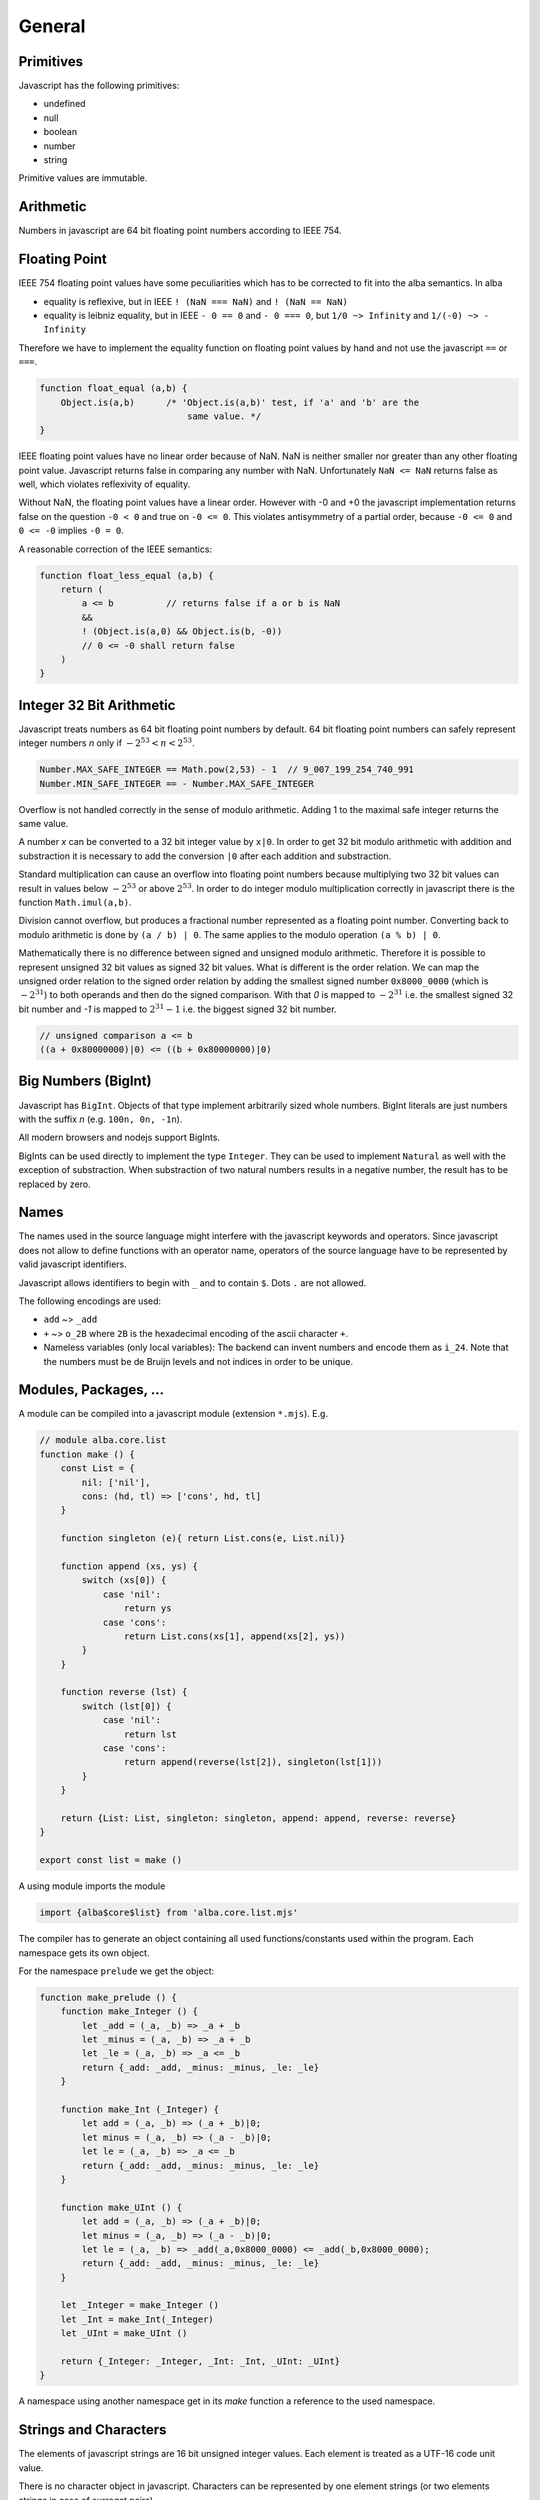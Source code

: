 ************************************************************
General
************************************************************


Primitives
==================================================

Javascript has the following primitives:

- undefined
- null
- boolean
- number
- string

Primitive values are immutable.



Arithmetic
============================================================

Numbers in javascript are 64 bit floating point numbers according to IEEE 754.



Floating Point
============================================================

IEEE 754 floating point values have some peculiarities which has to be corrected
to fit into the alba semantics. In alba

- equality is reflexive, but in IEEE ``! (NaN === NaN)`` and ``! (NaN == NaN)``

- equality is leibniz equality, but in IEEE ``- 0 == 0`` and ``- 0 === 0``, but
  ``1/0 ~> Infinity`` and ``1/(-0) ~> - Infinity``

Therefore we have to implement the equality function on floating point values by
hand and not use the javascript ``==`` or ``===``.

.. code-block:: javascript

    function float_equal (a,b) {
        Object.is(a,b)      /* 'Object.is(a,b)' test, if 'a' and 'b' are the
                                same value. */
    }

IEEE floating point values have no linear order because of NaN. NaN is neither
smaller nor greater than any other floating point value. Javascript returns
false in comparing any number with NaN. Unfortunately ``NaN <= NaN`` returns
false as well, which violates reflexivity of equality.

Without NaN, the floating point values have a linear order. However with -0 and
+0 the javascript implementation returns false on the question ``-0 < 0`` and
true on ``-0 <= 0``. This violates antisymmetry of a partial order, because ``-0
<= 0`` and ``0 <= -0`` implies ``-0 = 0``.

A reasonable correction of the IEEE semantics:

.. code-block:: javascript

    function float_less_equal (a,b) {
        return (
            a <= b          // returns false if a or b is NaN
            &&
            ! (Object.is(a,0) && Object.is(b, -0))
            // 0 <= -0 shall return false
        )
    }




Integer 32 Bit Arithmetic
============================================================

Javascript treats numbers as 64 bit floating point numbers by default. 64 bit
floating point numbers can safely represent integer numbers *n* only if
:math:`- 2^{53} < n < 2^{53}`.

.. code-block:: javascript

    Number.MAX_SAFE_INTEGER == Math.pow(2,53) - 1  // 9_007_199_254_740_991
    Number.MIN_SAFE_INTEGER == - Number.MAX_SAFE_INTEGER

Overflow is not handled correctly in the sense of modulo arithmetic. Adding 1 to
the maximal safe integer returns the same value.

A number *x* can be converted to a 32 bit integer value by ``x|0``. In order to
get 32 bit modulo arithmetic with addition and substraction it is necessary to
add the conversion ``|0`` after each addition and substraction.

Standard multiplication can cause an overflow into floating point
numbers because multiplying two 32 bit values can result in values below
:math:`- 2^{53}` or above :math:`2^{53}`. In order to do integer modulo
multiplication correctly in javascript there is the function ``Math.imul(a,b)``.

Division cannot overflow, but produces a fractional number represented as a
floating point number. Converting back to modulo arithmetic is done by ``(a / b)
| 0``.  The same applies to the modulo operation ``(a % b) | 0``.

Mathematically there is no difference between signed and unsigned modulo
arithmetic. Therefore it is possible to represent unsigned 32 bit values as
signed 32 bit values. What is different is the order relation. We can map the
unsigned order relation to the signed order relation by adding the smallest
signed number ``0x8000_0000`` (which is :math:`- 2^{31}`) to both operands and
then do the signed comparison. With that *0* is mapped to :math:`- 2^{31}` i.e.
the smallest signed 32 bit number and *-1*  is mapped to :math:`2^{31} - 1` i.e.
the biggest signed 32 bit number.

.. code-block:: javascript

    // unsigned comparison a <= b
    ((a + 0x80000000)|0) <= ((b + 0x80000000)|0)







Big Numbers (BigInt)
============================================================


Javascript has ``BigInt``. Objects of that type implement arbitrarily sized
whole numbers. BigInt literals are just numbers with the suffix *n* (e.g.
``100n, 0n, -1n``).

All modern browsers and nodejs support BigInts.

BigInts can be used directly to implement the type ``Integer``. They can be used
to implement ``Natural`` as well with the exception of substraction. When
substraction of two natural numbers results in a negative number, the result has
to be replaced by zero.



Names
==================================================

The names used in the source language might interfere with the javascript
keywords and operators. Since javascript does not allow to define functions with
an operator name, operators of the source language have to be represented by
valid javascript identifiers.

Javascript allows identifiers to begin with ``_`` and to contain ``$``. Dots
``.`` are not allowed.

The following encodings are used:

- ``add`` ~>  ``_add``

- ``+`` ~> ``o_2B`` where ``2B`` is the hexadecimal encoding of the ascii
  character ``+``.

- Nameless variables (only local variables): The backend can invent numbers and
  encode them as ``i_24``. Note that the numbers must be de Bruijn levels and
  not indices in order to be unique.


Modules, Packages, ...
============================================================

A module can be compiled into a javascript module (extension ``*.mjs``). E.g.

.. code-block:: javascript

    // module alba.core.list
    function make () {
        const List = {
            nil: ['nil'],
            cons: (hd, tl) => ['cons', hd, tl]
        }

        function singleton (e){ return List.cons(e, List.nil)}

        function append (xs, ys) {
            switch (xs[0]) {
                case 'nil':
                    return ys
                case 'cons':
                    return List.cons(xs[1], append(xs[2], ys))
            }
        }

        function reverse (lst) {
            switch (lst[0]) {
                case 'nil':
                    return lst
                case 'cons':
                    return append(reverse(lst[2]), singleton(lst[1]))
            }
        }

        return {List: List, singleton: singleton, append: append, reverse: reverse}
    }

    export const list = make ()


A using module imports the module

.. code-block:: javascript

    import {alba$core$list} from 'alba.core.list.mjs'


The compiler has to generate an object containing all used functions/constants
used within the program. Each namespace gets its own object.

For the namespace ``prelude`` we get the object:

.. code-block:: javascript

    function make_prelude () {
        function make_Integer () {
            let _add = (_a, _b) => _a + _b
            let _minus = (_a, _b) => _a + _b
            let _le = (_a, _b) => _a <= _b
            return {_add: _add, _minus: _minus, _le: _le}
        }

        function make_Int (_Integer) {
            let add = (_a, _b) => (_a + _b)|0;
            let minus = (_a, _b) => (_a - _b)|0;
            let le = (_a, _b) => _a <= _b
            return {_add: _add, _minus: _minus, _le: _le}
        }

        function make_UInt () {
            let add = (_a, _b) => (_a + _b)|0;
            let minus = (_a, _b) => (_a - _b)|0;
            let le = (_a, _b) => _add(_a,0x8000_0000) <= _add(_b,0x8000_0000);
            return {_add: _add, _minus: _minus, _le: _le}
        }

        let _Integer = make_Integer ()
        let _Int = make_Int(_Integer)
        let _UInt = make_UInt ()

        return {_Integer: _Integer, _Int: _Int, _UInt: _UInt}
    }

A namespace using another namespace get in its *make* function a reference to
the used namespace.






Strings and Characters
==================================================

The elements of javascript strings are 16 bit unsigned integer values. Each
element is treated as a UTF-16 code unit value.


There is no character object in javascript. Characters can be represented by one
element strings (or two elements strings in case of surrogat pairs).


Two subsequent elements ``c₁`` and ``c₂`` can be a surrogate pair. This is the
case if ``c₁`` is in the range ``0xd800 - 0xdbff`` and ``c₂`` is in the range
``0xdc00 - 0xdfff``. In that case both represent the unicode code point ``(c₁ -
0xd800) * 0x400 + (c₂ - 0xdc00) + 0x10000``.

All elements which are not part of a surrogate pair are interpreted as the
corresponding unicode code point.




Currying (Partial Application)
==================================================

In javascript there is no partial application. If a function is called with
missing arguments, then the arguments are initialized as ``null``.

.. code-block::

    append {A: Any}: List A -> List A -> List A := case
        \ [] ys := ys
        \ (x :: xs) ys := x :: append xs ys

    -- partial application
    append ['a', 'b', 'c']: List Char -> List Char


In javascript::

    ((ys) => append ... ys)


Algebraic Types
==================================================

Objects of algebraic types can be implemeneted by arrays. For each constructor
we use an :math:`n+1`\ ary array where :math:`n` is the number of runtime
arguments the constructor takes. The first element of the array is tag i.e. a
number :math:`i` which says that the :math:`i`\ th constructor has been used to
construct the object. The other array elements are arguments to construct the
object.

E.g. to encode a list we use::

    [0]                         // empty list

    [1, 'a', [1, 'b', [0]]]     // the list ["a", "b"]




.. code-block:: javascript

    // encoding as an object (better readable)
    var List = {nil: [0], cons: (hd, tl) => [1, hd, tl]}

    // encoding as an array (faster access)
    val List = [ [0], (hd, tl) => [1, hd, tl] ]



Pattern Match
==================================================

The most straightforward way is to use a ``switch/case`` expression.

Example: List append and reverse

.. code-block:: alba

    append {α: Any}: List α → List α → List α :=
        λ []            ys  := b
        λ (x :: xs)     ys  := x :: (append xs ys)

    reverse {α: Any}: List α → List α :=
        λ []        :=  []
        λ (x :: xs) :=  append (reverse xs) [x]

.. code-block:: javascript

    function append (xs, ys) {
        switch(xs[0]) {
        case 'nil':
            return ys
        default:
            return [1, xs[1], append (xs[2], ys)]
        }
    }

    function reverse (xs) {
        switch (xs[0]) {
        case 'nil':
            return xs
        default:
            return append (reverse (xs[2]), [1, xs[1], [0]])
        }
    }







Tail Recursion
==================================================

The javascript engines in the browser and node cannot handle deep recursion
well. Therefore compiling recursive Alba functions to recursive javascript
functions is not efficient and might frequently cause stack overflows.
Therefore we have to avoid deep recursion.

If a function is tail recursive, it can be easily implemented by a javascript
loop.

The general format of the definition of a tail recursive function looks like

.. code-block:: alba

    f params: args := case
        \ pattern₁  :=  e₁          -- non recursvive
        \ pattern₂  :=  e₂          -- non recursvive
        ...
        \ pattern₅  :=  f ...       -- recursive
        ...

where some clauses are non recursive i.e. their right hand side does not call
``f`` and some clauses are recursive where the right hand side of the clause is
a direct recursive function call of ``f``. The tail calls might be nested within
other pattern match, inspect or branching expressions. This does not change the
situation as long as the recursive call is a tail call.

Definition of a *tail* call: The call of a recursive function within its body is
a tail call if and only if the return value of the recursive call in the body is
the return value of the calling function.

The return value of a tail recursive function does not process any data of the
call stack. The return value is just passed through to the callers.

We assume that all pattern match expressions are in canonical form. In the
chapter :ref:`Pattern Match` it has been shown that the canonical form exists
for all valid pattern match expressions.


A tail recursive function can be compiled to a javascript loop.


.. code-block:: javascript

    function f (p1, p2, ..., a1, a2, ...) {
        var state =                     // represents stack
            {a1: a1, a2: a2, ... }

        function next1 ( state ) {      // one update function per rec call
            return {a1: ..., a2: ..., ... }
        }
        function nextr2 ( state ) {
            return {a1: ..., a1: ..., ... }
        }
        ...
        for(;;) {
            switch (a1[0]) {            // might be deeper nested
            case 'nil':
                return e1               // non recursive call
            ...
            case 5:
                state = next1 ( state )
            }
            ...
        }
    }

If the pattern match matches on more than one pattern, the corresponding
``switch/case`` has to be nested deeper.

We use an object ``state`` to represent the arguments which are passed from any
call to a tail recursive call. For each tail recursive call, there is one update
function which computes the arguments for the recursive call from the original
arguments.

As long as the update functions do not construct closures which might reference
``state``, the above translation scheme is an overkill.

If all update functions do not construct closures we can ommit the state object
and the update functions and update the function arguments directly. I.e.
instead of
::

    state = next1 ( state )

we write

.. code-block:: javascript

    a1 = ...                // use temporaries, if necessary
    a1 = ...



As an example we use the tail recursive function ``foldLeft``.

.. code-block:: alba

    foldLeft {α β: Any} (f: α → β → β): β → List α → β := case
        λ b     []          :=  b
        λ b     (x :: xs)   :=  foldLeft (f x b) xs


Instead of recursively calling ``foldLeft`` we just overwrite the original
arguments with the arguments of the recursive call and do the next iteration in
a loop.  In any pattern clause which does not have a recursive call, the
final result of the function can be returned.


.. code-block:: javascript

    function foldLeft (f, b, xs) {
        for (;;) {
            switch (xs[0]) {
            case 'nil':
                return b
            default:
                b  = f(xs[1], b)        // updates must be done in parallel!
                xs = xs[2]
            }
        }
    }

.. note::

    In the branches representing the recursive calls the updates of the original
    arguments must be done in parallel. I.e. the left hand sides of the
    assignments have to *see* the original values on the right hand side.
    Temporary variables have to be used, if the sequential assignments are not
    semantically equivalent to a parallel assignment.

.. warning::

    This does not work if one of the arguments is a function and the
    corresponding argument is updated with a function closure which can *see*
    the arguments. In that case we have a function closure which *sees* mutable
    objects. This violates the condition, that each recursive call sees only its
    own arguments.

    With function closures use the more complex translation at the start of the
    chapter.



Mutual Tail Recursion
==================================================

The translation to a loop works in the case of mutually recursive functions as
well as long as the mutually recursive calls are tail calls.

We generate one javascript function for each mutually recursive function and one
javascript function which does the iteration. The state object is a tagged
object. The tag indicates which of the mutually recursive functions is called.
The remaining proporties of the object are the arguments of the call.

As an example we use the following mutually recursive functions which compute
the evenness or oddness of a natural number.

.. code-block:: alba

    mutual
        even: ℕ → Bool := case
            \ zero      :=  true
            \ (succ n)  :=  odd n

        odd: ℕ → Bool := case
            \ zero      :=  false
            \ (succ n)  :=  even n

In order to keep it simple we use the usual algebraic type in javascript (note
that natural number are normally represented as bignums in order to be
efficient).

The compiler generates the following javascript functions

.. code-block:: javascript

    function even (n) { return even_odd ([0, n]) }
    function odd  (n) { return even_odd ([1, n]) }

    function even_odd (a) {
        for(;;){
            switch (a[0]) {             // 'even'
            case 'nil':
                switch (a[1][0]) {
                case 'nil':
                    return true
                default:
                    a = [ 1, a[1][1] ]
            default:                    // 'odd'
                switch (a[1][0]) {
                case 'nil':
                    return fase
                default:
                    a = [ 0, a[1][1] ]
            }
        }
    }



Eliminate Recursion
==================================================

Stack size is limited in javascript, heapsize is limited just by the available
memory in the javascript engine.

Recursion can be eliminated completely by shifting memory from the stack to the
heap. The cost of the elimination of recursion is a bounce object and a function
closure per recursive call.

It is possible to eliminate recursion by using *trampolines*. The key of
trampolines is the bounce object.

.. code-block:: alba

    class Bounce (A: Any) :=
        done: A -> Bounce
        more: (Unit -> Bounce) -> Bounce

A bounce object contains either a value or a function which computes the next
bounce object. We can iterate over a series of bounce objects.

.. code-block:: alba

    iter {A: Any}: Bounce A -> A := case
        \ (done x)  :=  x
        \ (more f)  :=  iter (f ())

Evidently ``iter`` is tail recursive and can be implemented by a javascript
loop.

.. code-block:: javascript


    function iter (b) {
        for(;;) {
            switch (b[0]){
            case 'nil':
                return b[1]         // return content
            default:
                b[1]()              // compute next bounce
            }
        }
    }


A recursive function where the recursive calls are not tail calls has the form
(without loss of generality we consider a function with one argument only and
two recursive calls).

.. code-block:: alba

    f: A -> R := case
        \ p₁    := e₁     -- non recursive case
        ...
        \ p₅    := r₅ x y where
                    x := f a₁
                    y := f a₂
        ...

``r₅`` is some simple function using the return values of the recursive calls as
arguments. ``r₅ x y`` represents the right hand side of the clause with
recursive calls which are not tail calls.

We convert the function ``f`` into the two functions ``fCPS`` and ``f`` which
are equivalent to the original function. Instead of feeding ``fCPS`` only with
the argument of ``f`` we use the argument of ``f`` and a continuation ``k``
which uses the result of ``f`` and computes the remaining bounce object.

.. code-block:: alba

    fCPS (a: A) (k: R -> Bounce R): Bounce R :=
        more (next a k)
        where
            next: A -> (R -> Bounce R) -> Unit -> Bounce R
            := case
                \ p₁ k _ := k e₁
                ...
                \ p₅ k _ :=
                    fCPS
                        a₁
                        (\ x :=
                            fCPS
                                a₂
                                (\ y := r₅ x y))


The function ``fCPS`` constructs one bounce object and two function closures per
call. The function ``f`` just uses ``fCPS`` and ``iter`` to compute the final
result via iteration.


.. code-block:: alba

    f (a: A): R :=
        iter (fCPS a done)


The stack size does not grow during the iteration. The translation of the
function ``fCPS`` to a javascript function is straightforward.


.. note::
    DRAFT


.. code-block:: alba

    append {α: Any} (xs ys: List α): List α :=
        app xs identity where
            app: List α → (List α → List α) → List α := case
                λ [] k :=
                    k ys
                λ (x :: xs) k :=
                    app xs (λ r := k (x :: r))

    reverse {α: Any} (xs: List α): List α :=
        rev xs identity where
            rev: List α → (List α → List α) → List α := case
                λ []        k :=    k []
                λ (x :: xs) k :=    rev xs (λ r := k (append r [x]))



.. code-block:: javascript

    function identity (x) { return x }

    function append (xs, ys) {
        var k =
            (x) => {return x}
        function nextK (xs, k) {
            return (r) => {return k([1, xs[1], r])}
        }
        while(true){
            switch (xs[0]){
                case 'nil':
                    return k(ys)
                default:
                    k  = nextK(xs,k)
                    xs = xs[2]
            }
        }
    }

    function reverse (xs) {
        var k = identity
        function nextK (xs, k) {
            return (r) => {return k (append(r, cons (xs[1],nil)))}
        }
        while(true) {
            switch (xs[0]){
                case 'nil':
                    return k ([0])
                default:
                    k = nextK(xs,k)
                    xs = xs[2]
            }
        }
    }



An example with vectors:

.. code-block:: alba

    section {α β: Any} :=
        zip : ∀ {n}: Vector α n → Vector β n → Vector (α,β) n
        := case
            λ []          []          :=  []
            λ (x :: xs)   (y :: ys)   :=  (x,y) :: zip xs ys

        zipCPS
        : ∀ {n}:
            Vector α n
            → Vector β n
            → (Vector (α,β) n → Vector (α,β) n)
            → Vector (α,β) n
        := case
            λ [] [] k :=
                k []
            λ (x :: xs) (y :: ys) k :=
                zipCPS xs ys (λ r := k ((x,y) :: r))




Javascript Values
============================================================

The application has to be able to decode and encode javascript objects. I.e. in
the alba application there is an builtin type ``JSObject`` and there are builtin functions to encode and decode javascript objects.

Decoder api ::

    -- General
    Decoder: Any → Any
    decode {A}: JSValue → Decoder A → Result String A
    return {A}: A → Decoder A
    (>>=) {A B}: Decoder A → (A → Decoder B) → Decoder B

    -- Primitives
    string: Decoder String
    bool:   Decoder Bool
    int:    Decoder Int
    float:  Decoder Float
    list {A}:     Decoder (List A)
    field {A}:    String → Decoder A → Decoder A
    nullable {A}: Decoder A → Decoder (Maybe A)

